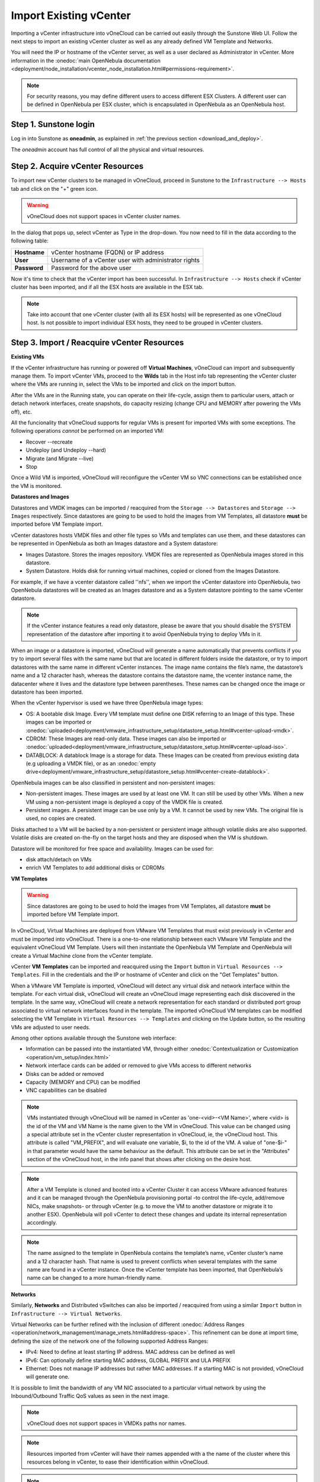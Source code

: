 .. _import_vcenter:

=======================
Import Existing vCenter
=======================

Importing a vCenter infrastructure into vOneCloud can be carried out easily through the Sunstone Web UI. Follow the next steps to import an existing vCenter cluster as well as any already defined VM Template and Networks.

You will need the IP or hostname of the vCenter server, as well as a user declared as Administrator in vCenter. More information in the :onedoc:`main OpenNebula documentation <deployment/node_installation/vcenter_node_installation.html#permissions-requirement>`.


.. note:: For security reasons, you may define different users to access different ESX Clusters. A different user can be defined in OpenNebula per ESX cluster, which is encapsulated in OpenNebula as an OpenNebula host.

Step 1. Sunstone login
-----------------------

Log in into Sunstone as **oneadmin**, as explained in :ref:`the previous section <download_and_deploy>`.

The *oneadmin* account has full control of all the physical and virtual resources.

.. _acquire_resources:

Step 2. Acquire vCenter Resources
---------------------------------

To import new vCenter clusters to be managed in vOneCloud, proceed in Sunstone to the ``Infrastructure --> Hosts`` tab and click on the "+" green icon.

.. image:: /images/import_cluster.png
    :align: center

.. warning:: vOneCloud does not support spaces in vCenter cluster names.

In the dialog that pops up, select vCenter as Type in the drop-down. You now need to fill in the data according to the following table:

+--------------+------------------------------------------------------+
| **Hostname** | vCenter hostname (FQDN) or IP address                |
+--------------+------------------------------------------------------+
| **User**     | Username of a vCenter user with administrator rights |
+--------------+------------------------------------------------------+
| **Password** | Password for the above user                          |
+--------------+------------------------------------------------------+

.. image:: /images/vcenter_create.png
    :align: center

.. _import_running_vms:

Now it's time to check that the vCenter import has been successful. In ``Infrastructure --> Hosts`` check if vCenter cluster has been imported, and if all the ESX hosts are available in the ESX tab.

.. note:: Take into account that one vCenter cluster (with all its ESX hosts) will be represented as one vOneCloud host. Is not possible to import individual ESX hosts, they need to be grouped in vCenter clusters.

.. image:: /images/import_vcenter_esx_view.png
    :align: center

Step 3. Import / Reacquire vCenter Resources
---------------------------------------------------------------------------------

**Existing VMs**

If the vCenter infrastructure has running or powered off **Virtual Machines**, vOneCloud can import and subsequently manage them. To import vCenter VMs, proceed to the **Wilds** tab in the Host info tab representing the vCenter cluster where the VMs are running in, select the VMs to be imported and click on the import button.

.. image:: /images/import_wild_vms.png
    :width: 90%
    :align: center

.. _operations_on_running_vms:

After the VMs are in the Running state, you can operate on their life-cycle, assign them to particular users, attach or detach network interfaces, create snapshots, do capacity resizing (change CPU and MEMORY after powering the VMs off), etc.

All the funcionality that vOneCloud supports for regular VMs is present for imported VMs with some exceptions. The following operations *cannot* be performed on an imported VM:

- Recover --recreate
- Undeploy (and Undeploy --hard)
- Migrate (and Migrate --live)
- Stop


Once a Wild VM is imported, vOneCloud will reconfigure the vCenter VM so VNC connections can be established once the VM is monitored.

.. _import_images_and_ds:

**Datastores and Images**

Datastores and VMDK images can be imported / reacquired from the ``Storage --> Datastores`` and ``Storage --> Images`` respectively. Since datastores are going to be used to hold the images from VM Templates, all datastore **must** be imported before VM Template import.

vCenter datastores hosts VMDK files and other file types so VMs and templates can use them, and these datastores can be represented in OpenNebula as both an Images datastore and a System datastore:

- Images Datastore. Stores the images repository. VMDK files are represented as OpenNebula images stored in this datastore.
- System Datastore. Holds disk for running virtual machines, copied or cloned from the Images Datastore.

For example, if we have a vcenter datastore called ''nfs'', when we import the vCenter datastore into OpenNebula, two OpenNebula datastores will be created as an Images datastore and as a System datastore pointing to the same vCenter datastore.

.. note:: If the vCenter instance features a read only datastore, please be aware that you should disable the SYSTEM representation of the datastore after importing it to avoid OpenNebula trying to deploy VMs in it.

When an image or a datastore is imported, vOneCloud will generate a name automatically that prevents conflicts if you try to import several files with the same name but that are located in different folders inside the datastore, or try to import datastores with the same name in different vCenter instances. The image name contains the file’s name, the datastore’s name and a 12 character hash, whereas the datastore contains the datastore name, the vcenter instance name, the datacenter where it lives and the datastore type between parentheses. These names can be changed once the image or datastore has been imported.

When the vCenter hypervisor is used we have three OpenNebula image types:

- OS: A bootable disk Image. Every VM template must define one DISK referring to an Image of this type. These images can be imported or :onedoc:`uploaded<deployment/vmware_infrastructure_setup/datastore_setup.html#vcenter-upload-vmdk>`.
- CDROM: These Images are read-only data. These images can also be imported or :onedoc:`uploaded<deployment/vmware_infrastructure_setup/datastore_setup.html#vcenter-upload-iso>`.
- DATABLOCK: A datablock Image is a storage for data. These Images can be created from previous existing data (e.g uploading a VMDK file), or as an :onedoc:`empty drive<deployment/vmware_infrastructure_setup/datastore_setup.html#vcenter-create-datablock>`.

OpenNebula images can be also classified in persistent and non-persistent images:

- Non-persistent images. These images are used by at least one VM. It can still be used by other VMs. When a new VM using a non-persistent image is deployed a copy of the VMDK file is created.
- Persistent images. A persistent image can be use only by a VM. It cannot be used by new VMs. The original file is used, no copies are created.

Disks attached to a VM will be backed by a non-persistent or persistent image although volatile disks are also supported. Volatile disks are created on-the-fly on the target hosts and they are disposed when the VM is shutdown.

Datastore will be monitored for free space and availability. Images can be used for:

- disk attach/detach on VMs
- enrich VM Templates to add additional disks or CDROMs

.. _import_vm_templates:

**VM Templates**

.. warning:: Since datastores are going to be used to hold the images from VM Templates, all datastore **must** be imported before VM Template import.

In vOneCloud, Virtual Machines are deployed from VMware VM Templates that must exist previously in vCenter and must be imported into vOneCloud. There is a one-to-one relationship between each VMware VM Template and the equivalent vOneCloud VM Template. Users will then instantiate the OpenNebula VM Template and OpenNebula will create a Virtual Machine clone from the vCenter template.

vCenter **VM Templates** can be imported and reacquired using the ``Import`` button in ``Virtual Resources --> Templates``. Fill in the credentials and the IP or hostname of vCenter and click on the "Get Templates" button.

.. image:: /images/import_vcenter_templates.png
    :align: center

.. _operations_on_templates:
.. _vmtemplates_and_networks:

When a VMware VM Template is imported, vOneCloud will detect any virtual disk and network interface within the template. For each virtual disk, vOneCloud will create an vOneCloud image representing each disk discovered in the template. In the same way, vOneCloud will create a network representation for each standard or distributed port group associated to virtual network interfaces found in the template. The imported vOneCloud VM templates can be modified selecting the VM Template in ``Virtual Resources --> Templates`` and clicking on the Update button, so the resulting VMs are adjusted to user needs.

Among other options available through the Sunstone web interface:

- Information can be passed into the instantiated VM, through either :onedoc:`Contextualization or Customization <operation/vm_setup/index.html>`
- Network interface cards can be added or removed to give VMs access to different networks
- Disks can be added or removed
- Capacity (MEMORY and CPU) can be modified
- VNC capabilities can be disabled

.. _name_prefix_note:

.. note:: VMs instantiated through vOneCloud will be named in vCenter as 'one-<vid>-<VM Name>', where <vid> is the id of the VM and VM Name is the name given to the VM in vOneCloud. This value can be changed using a special attribute set in the vCenter cluster representation in vOneCloud, ie, the vOneCloud host. This attribute is called "VM_PREFIX", and will evaluate one variable, $i, to the id of the VM. A value of "one-$i-" in that parameter would have the same behaviour as the default. This attribute can be set in the "Attributes" section of the vOneCloud host, in the info panel that shows after clicking on the desire host.

.. note:: After a VM Template is cloned and booted into a vCenter Cluster it can access VMware advanced features and it can be managed through the OpenNebula provisioning portal -to control the life-cycle, add/remove NICs, make snapshots- or through vCenter (e.g. to move the VM to another datastore or migrate it to another ESX). OpenNebula will poll vCenter to detect these changes and update its internal representation accordingly.

.. note:: The name assigned to the template in OpenNebula contains the template’s name, vCenter cluster’s name and a 12 character hash. That name is used to prevent conflicts when several templates with the same name are found in a vCenter instance. Once the vCenter template has been imported, that OpenNebula’s name can be changed to a more human-friendly name.

.. _import_networks:

**Networks**

Similarly, **Networks** and Distributed vSwitches can also be imported / reacquired from using a similar ``Import`` button in ``Infrastructure --> Virtual Networks``.

Virtual Networks can be further refined with the inclusion of different :onedoc:`Address Ranges <operation/network_management/manage_vnets.html#address-space>`. This refinement can be done at import time, defining the size of the network one of the following supported Address Ranges:

- IPv4: Need to define at least starting IP address. MAC address can be defined as well
- IPv6: Can optionally define starting MAC address, GLOBAL PREFIX and ULA PREFIX
- Ethernet: Does not manage IP addresses but rather MAC addresses. If a starting MAC is not provided, vOneCloud will generate one.

It is possible to limit the bandwidth of any VM NIC associated to a particular virtual network by using the Inbound/Outbound Traffic QoS values as seen in the next image.

.. image:: /images/limit_network_bw.png
    :align: center

.. _cluster_prefix:

.. note:: vOneCloud does not support spaces in VMDKs paths nor names.

.. note:: Resources imported from vCenter will have their names appended with a the name of the cluster where this resources belong in vCenter, to ease their identification within vOneCloud.

.. note:: vCenter VM Templates, Networks, Distributed vSwitches, Datastores, VMDKs and Virtual Machines can be imported regardless of their position inside VM Folders, since vOneCloud will search recursively for them.

Step 4. Instantiate a VM Template
---------------------------------

Everything is ready! Now vOneCloud is prepared to manage Virtual Machines. In Sunstone, go to ``Virtual Resources --> Templates``, select one of the templates imported in **Step 3** and click on Instantiate. Now you will be able to control the life cycle of the VM.

More information on available operations over VMs :onedoc:`here <operation/vm_management/vm_instances.html>`.
